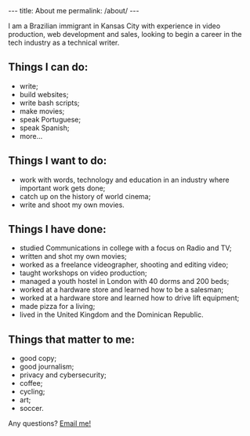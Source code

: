 #+BEGIN_HTML
---
title: About me
permalink: /about/
---
#+END_HTML
I am a Brazilian immigrant in Kansas City with experience in video production, web development and sales, looking to begin a career in the tech industry as a technical writer.
#+BEGIN_HTML
<picture>
    <source media="(min-width: 760px)" srcset="../assets/images/about-1.jpg">
    <source media="(min-width: 600px)" srcset="../assets/images/avatar.jpg">
    <img src="../assets/images/about-1.jpg" class="float-right" />
</picture>
#+END_HTML

** Things I can do:
- write;
- build websites;
- write bash scripts;
- make movies;
- speak Portuguese;
- speak Spanish;
- more...

** Things I want to do:
- work with words, technology and education in an industry where important work gets done;
- catch up on the history of world cinema;
- write and shoot my own movies.

** Things I have done:
- studied Communications in college with a focus on Radio and TV;
- written and shot my own movies;
- worked as a freelance videographer, shooting and editing video;
- taught workshops on video production;
- managed a youth hostel in London with 40 dorms and 200 beds;
- worked at a hardware store and learned how to be a salesman;
- worked at a hardware store and learned how to drive lift equipment;
- made pizza for a living;
- lived in the United Kingdom and the Dominican Republic.

** Things that matter to me:
- good copy;
- good journalism;
- privacy and cybersecurity;
- coffee;
- cycling;
- art;
- soccer.

#+BEGIN_HTML
<p>Any questions? <a href="mailto:{{ site.comment_to_email }}?subject={{ page.title | uri_escape }}">Email me!</a></p>
#+END_HTML
